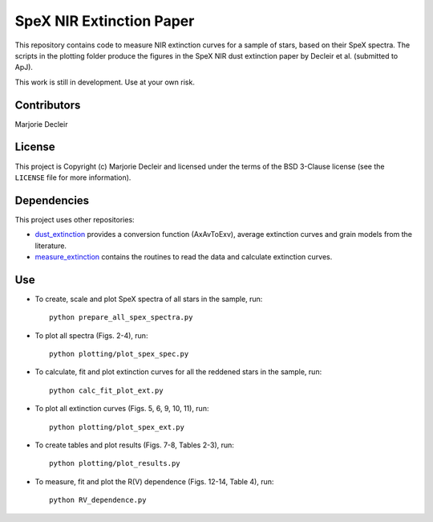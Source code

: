 SpeX NIR Extinction Paper
=========================

This repository contains code to measure NIR extinction curves for a sample of stars, based on their SpeX spectra. The scripts in the plotting folder produce the figures in the SpeX NIR dust extinction paper by Decleir et al. (submitted to ApJ).

This work is still in development. Use at your own risk.


Contributors
------------

Marjorie Decleir


License
-------

This project is Copyright (c) Marjorie Decleir and licensed under
the terms of the BSD 3-Clause license (see the ``LICENSE`` file for more information).


Dependencies
------------

This project uses other repositories:

* `dust_extinction <https://github.com/karllark/dust_extinction>`_ provides a conversion function (AxAvToExv), average extinction curves and grain models from the literature.
* `measure_extinction <https://github.com/karllark/measure_extinction>`_ contains the routines to read the data and calculate extinction curves.


Use
---

* To create, scale and plot SpeX spectra of all stars in the sample, run: ::

    python prepare_all_spex_spectra.py
* To plot all spectra (Figs. 2-4), run: ::

    python plotting/plot_spex_spec.py
* To calculate, fit and plot extinction curves for all the reddened stars in the sample, run: ::

    python calc_fit_plot_ext.py

* To plot all extinction curves (Figs. 5, 6, 9, 10, 11), run: ::

    python plotting/plot_spex_ext.py

* To create tables and plot results (Figs. 7-8, Tables 2-3), run: ::

    python plotting/plot_results.py

* To measure, fit and plot the R(V) dependence (Figs. 12-14, Table 4), run: ::

    python RV_dependence.py
